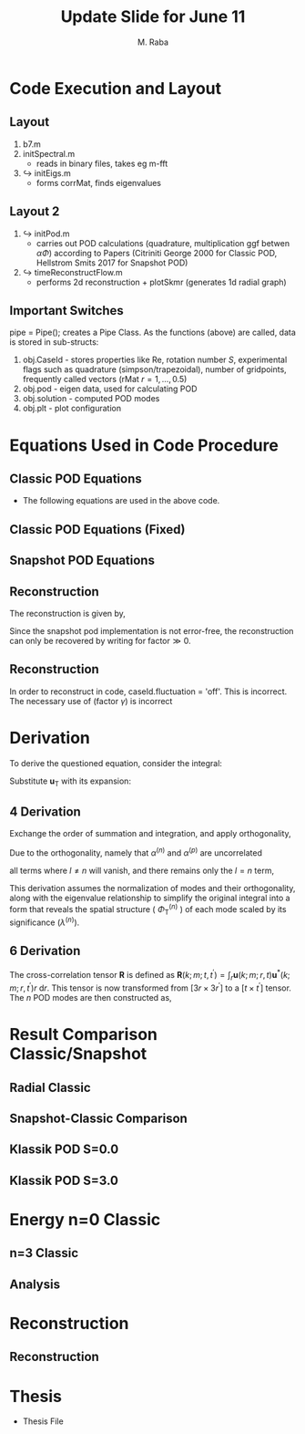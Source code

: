 #+TITLE: Update Slide for June 11
#+AUTHOR: M. Raba
#+LATEX_COMPILER: xelatex
# this is the size i usually use:
#+LATEX_header: ​\geometry{paperwidth=700pt, paperheight=2000pt}

#+HTML_HEAD: <link rel="stylesheet" href="https://cdn.jsdelivr.net/npm/reveal.js/dist/reveal.css"/>
#+HTML_HEAD: <link rel="stylesheet" href="./extra.css"/>
#+REVEAL_HTML_HEAD_EXTRA: <script src="https://cdn.jsdelivr.net/npm/mermaid/dist/mermaid.min.js"></script>
#+REVEAL_HTML_HEAD_EXTRA: <script>mermaid.initialize({ startOnLoad: true });</script>

# #+latex_header: \mode<beamer>{\usetheme{metropolis}}
#+reveal_theme: serif
# #+reveal_extra_css: ./custom.css
#+REVEAL_EXTRA_CSS: custom.css


#+HTML_HEAD: <style>
#+HTML_HEAD: .reveal .MathJax_Display {
#+HTML_HEAD:     font-size: 65%; /* Adjust this value as needed */
#+HTML_HEAD: }
#+HTML_HEAD: .reveal .MathJax_SVG {
#+HTML_HEAD:     font-size: 65%; /* Adjust this value as needed */
#+HTML_HEAD: }
#+HTML_HEAD: </style>


#+LATEX_HEADER:\setcounter{MaxMatrixCols}{20}
# #+latex_header: \mode<beamer>{\usetheme{league}}
# #+latex_header:\usepackage{xeCJK}
#+latex_header:\usepackage{fontspec}
#+latex_header:\setmonofont{DejaVu Sans Mono}
# #+latex_header:\setmainfont{Avenir LT Std}
# #+latex_header:\setsansfont{Avenir LT Std}
# #+latex_header:\setsansfont{SF UI Text}
# #+latex_header: \setbeamerfont{section}{size=\scriptsize,series=\bfseries,parent=structure}
# #+latex_header: \setbeamerfont{section}{font=EB Garamond}

#+latex_header: \usepackage{setspace}
#+latex_header: \onehalfspacing
#+OPTIONS: toc:nil
# #+OPTIONS: toc:t
#+LATEX_HEADER: \usepackage{booktabs}
#+LATEX_HEADER:  \usepackage[table]{xcolor}
#+LATEX_HEADER: \usepackage{colortbl}
#+LATEX_HEADER:  \usepackage{sectsty}
#+LATEX_HEADER:  \usepackage{soul}
#+LATEX_HEADER: \allsectionsfont{\normalfont\sffamily\bfseries}
#+LATEX_HEADER: \usepackage{microtype}
#+LATEX_HEADER:\usepackage{siunitx}
#+LATEX_HEADER:\usepackage{physics}
# #+LATEX_HEADER:\usepackage{amsmath}
#+LATEX_HEADER:\usepackage[tikz]{bclogo}
# #+latex_header:\usepackage[citestyle=authoryear-icomp,bibstyle=authoryear, hyperref=true,backref=true,maxcitenames=3,url=true,backend=biber,natbib=true]{biblatex}
#+latex_header:\usepackage[style=authoryear-icomp,bibstyle=authoryear, hyperref=true,backref=true,maxcitenames=3,url=true,backend=biber,natbib=true]{biblatex}
# #+latex_header:\addbibresource{bib.bib}
#+latex_header:\bibliography{bib.bib}
# #+latex_header:\addbibresource{bib}
# #+latex_header:\setmainfont[Variant = 1, Ligatures = {Common,Rare}]{Zapfino}%
# #+latex_header: ​\setmathsfont(Digits)[Numbers={Lining, Proportional}]{Fira Sans Light}
# #+latex_header:\usepackage[cache=false]{minted}
#+latex_header:\usepackage{minted,xcolor}
# #+latex_header:\usemintedstyle{monokai}
#+latex_header:\usemintedstyle{manni}
# #+latex_header:\usemintedstyle{perldoc}
# #+latex_header:\definecolor{bg}{HTML}{282828}
# #+latex_header:\definecolor{bg}{HTML}{4d1933} # dark purple color
# #+latex_header:\definecolor{bg}{HTML}{fdffcf} # yellow
#+latex_header:\definecolor{bg}{HTML}{ffffe6}
#+latex_header:\setminted{bgcolor=bg}
#+latex_header:\setminted{linenos}
# #+latex_header:\setminted{fontsize=\large}
# #+latex_header:\setminted{framesep=2mm}
# #+latex_header:\setminted{escapeinsid=e||,mathescape}
#+latex_header:\definecolor{Tiffany}{HTML}{00ffdd}
#+latex_header:\setbeamercolor{alerted text}{fg=Orange}
#+latex_header:\setbeamercolor{frametitle}{bg=tyrianPurple}
#+latex_header: \usepackage{tikz}
#+latex_header: \metroset{block=fill}

* Code Execution and Layout
** Layout
1. b7.m
2. initSpectral.m
   - reads in binary files, takes eg m-fft
3. $\hookrightarrow$ initEigs.m
   - forms corrMat, finds eigenvalues
**  Layout 2
4. $\hookrightarrow$ initPod.m
   - carries out POD calculations (quadrature, multiplication ggf betwen  $\alpha \Phi$) according to Papers (Citriniti George 2000 for Classic POD, Hellstrom Smits 2017 for Snapshot POD)
5. $\hookrightarrow$  timeReconstructFlow.m
   - performs 2d reconstruction + plotSkmr (generates 1d radial graph)
** Important Switches
pipe = Pipe(); creates a Pipe Class. As the functions (above) are called, data is stored
in sub-structs:
1. obj.CaseId - stores properties like Re, rotation number $S$, experimental flags such as quadrature (simpson/trapezoidal), number of gridpoints, frequently called vectors (rMat $r=1,\ldots , 0.5$)
2. obj.pod - eigen data, used for calculating POD
3. obj.solution - computed POD modes
4. obj.plt - plot configuration

* Equations Used in Code Procedure
** Classic POD Equations
+ The following equations are used in the above code.

\begin{align}
\label{eq:einstein}
&\int_{r^{\prime}} \mathbf{S}\left(k ; m ; r, r^{\prime}\right) \Phi^{(n)}\left(k ; m ; r^{\prime}\right) r^{\prime} \mathrm{d} r^{\prime}=\lambda^{(n)}(k ; m) \Phi^{(n)}(k ; m ; r) \\
&\mathbf{S}\left(k ; m ; r, r^{\prime}\right)=\lim _{\tau \rightarrow \infty} \frac{1}{\tau} \int_0^\tau \mathbf{u}(k ; m ; r, t) \mathbf{u}^*\left(k ; m ; r^{\prime}, t\right) \mathrm{d} t \\
&\alpha^{(n)}(k ; m ; t)=\int_r \mathbf{u}(k ; m ; r, t) \Phi^{(n)^*}(k ; m ; r) r \mathrm{~d} r
\end{align}
** Classic POD Equations (Fixed)
\begin{align}
& \int_{r^{\prime}} \underbrace{r^{1 / 2} S_{i, j}\left(r, r^{\prime} ; m ; f\right) r^{\prime 1 / 2}}_{W_{i, j}\left(r, r^{\prime} ; m ; f\right)} \underbrace{\phi_j^{*(n)}\left(r^{\prime} ; m ; f\right) r^{\prime 1 / 2}}_{\hat{\phi}_j^{\psi(i)}\left(r^{\prime} ; m ; f\right)} \mathrm{d} r^{\prime} \\
& =\underbrace{\lambda^{(n)}(m, f)}_{\hat{\lambda}^{(n)}(m ; f)} \underbrace{r^{1 / 2} \phi_i^{(n)}(r ; m ; f)}_{\hat{\phi}_i^{(n)}(r, m ; f)} \\
%& \Rightarrow\lim _{\tau \rightarrow \infty} \frac{1}{\tau} \int_0^\tau\left(r^{1 / 2} \mathbf{u}(m ; r, t), r^{1 / 2} \\
%\times \mathbf{u}\left(m ; r, t^{\prime}\right)\right) \alpha_n(m ; t) d t^{\prime} \\
%&=\lambda_n(m) \alpha_n(m ; t),
&\alpha_n(m ; t)=\int_r \mathbf{u}(m ; r, t) r^{1 / 2} \Phi_n^*(m ; r) d r
\end{align}

** Snapshot POD Equations
\begin{align}
&\lim _{\tau \rightarrow \infty} \frac{1}{\tau} \int_0^\tau \mathbf{u}_{\mathrm{T}}(k ; m ; r, t) \alpha^{(n)^*}(k ; m ; t) \mathrm{d} t \\
&=\Phi_{\mathrm{T}}^{(n)}(k ; m ; r) \lambda^{(n)}(k ; m) \\
&\mathbf{R}\left(k ; m ; t, t^{\prime}\right)=\int_r \mathbf{u}(k ; m ; r, t) \mathbf{u}^*\left(k ; m ; r, t^{\prime}\right) r \mathrm{~d} r \\
&\lim_{\tau \to \infty} \frac{1}{\tau} \int_{0}^{\tau} \mathbf{u}_{\mathbf{T}}(k; m; r, t) \alpha^{(n)*}(k; m; t) \, \mathrm{d}t \\
&= \Phi_{\mathbf{T}}^{(n)}(k; m; r) \lambda^{(n)}(k; m).
\end{align}

** Reconstruction
The reconstruction is given by,
\begin{align}
q(\xi,t) - \bar{q}(\xi) &\approx \sum_{j=1}^{r} a_j(t) \varphi_j(\xi) \Rightarrow  \\
q(r,\theta,t;x)
&=
\bar{q}(r,\theta,t;x) + \sum_{n=1} \sum_{m=0} \alpha^{(n)}(m;t) \Phi^{(n)} (r;m;x)
\end{align}
Since the snapshot pod implementation is not error-free, the reconstruction can only be recovered by writing
for $\text{factor} \gg 0$.
\begin{align}
q(r,\theta,t;x)
&=
\bar{q}(r,\theta,t;x) + \text{(factor $\gamma$)}\sum_{n=1} \sum_{m=0} \alpha^{(n)}(m;t) \Phi^{(n)}(r;m;x)
\end{align}
** Reconstruction
In order to reconstruct in code, caseId.fluctuation = 'off'. This is incorrect.
The necessary use of (factor $\gamma$) is incorrect
* Derivation
To derive the questioned equation, consider the integral:

\begin{align}
\frac{1}{\tau} \int_0^\tau \mathbf{u}_{\mathrm{T}}(k ; m ; r, t) \alpha^{(n)^*}(k ; m ; t) d t .
\end{align}

Substitute $\mathbf{u}_{\mathrm{T}}$ with its expansion:

\begin{align}
\frac{1}{\tau} \int_0^\tau\left(\sum_l \Phi_{\mathrm{T}}^{(l)}(k ; m ; r) \alpha^{(l)}(k ; m ; t)\right) \alpha^{(n)^*}(k ; m ; t) d t .
\end{align}
** 4 Derivation
Exchange the order of summation and integration, and apply orthogonality,

\begin{align}
\sum_l \Phi_{\mathrm{T}}^{(l)}(k ; m ; r)\left(\frac{1}{\tau} \int_0^\tau \alpha^{(l)}(k ; m ; t) \alpha^{(n)^*}(k ; m ; t) d t\right) .
\end{align}

Due to the orthogonality, namely that $\alpha^{(n)}$ and $\alpha^{(p)}$ are uncorrelated

\begin{align}
\langle a^{(n)} \alpha^{(p)} \rangle = \lambda^{(n)} \delta_{np}
\end{align}

all terms where $l \neq n$ will vanish, and there remains only the $l=n$ term,

\begin{align}
\Phi_{\mathrm{T}}^{(n)}(k ; m ; r)\left(\frac{1}{\tau} \int_0^\tau \alpha^{(n)}(k ; m ; t) \alpha^{(n)^*}(k ; m ; t) d t\right) .
\end{align}

This derivation assumes the normalization of modes and their orthogonality, along with the eigenvalue relationship to simplify the original integral into a form that reveals the spatial structure ( $\Phi_{\mathrm{T}}^{(n)}$ ) of each mode scaled by its significance $\left(\lambda^{(n)}\right)$.
** 6 Derivation
The cross-correlation tensor $\mathbf{R}$ is defined as $\mathbf{R}\left(k ; m ; t, t^{\prime}\right)=\int_r \mathbf{u}(k ; m ; r, t) \mathbf{u}^*\left(k ; m ; r, t^{\prime}\right) r \mathrm{~d} r$. This tensor is now transformed from $\left[3 r \times 3 r^{\prime}\right]$ to a $\left[t \times t^{\prime}\right]$ tensor. The $n$ POD modes are then constructed as,

\begin{align}
\lim _{\tau \rightarrow \infty} \frac{1}{\tau} \int_0^\tau \mathbf{u}_{\mathrm{T}}(k ; m ; r, t) \alpha^{(n)^*}(k ; m ; t) \mathrm{d} t=\Phi_{\mathrm{T}}^{(n)}(k ; m ; r) \lambda^{(n)}(k ; m) .
\end{align}

* Result Comparison Classic/Snapshot
** Radial Classic
#+ATTR_HTML: :style width:900px; height:auto;

[[file:iD/classic-pod-radial.png]]

** Snapshot-Classic Comparison
[[file:iD/classic-snapshot-compare-radial.png]]

** Klassik POD S=0.0
[[file:iD/pod.k0.0.png]]
** Klassik POD S=3.0
[[file:iD/pod.k3.0.png]]

* Energy n=0 Classic

[[file:iD/k.n0.egy.png]]
** n=3 Classic
[[file:iD/k.n3.egy.png]]
** Analysis



* Reconstruction
** Reconstruction
[[file:iD/reconstruct-400-50.png]]

* Thesis
 + Thesis File
# #+BEGIN_EXPORT html
# <iframe src="m.pdf"
# </iframe>
# #+END_EXPORT
